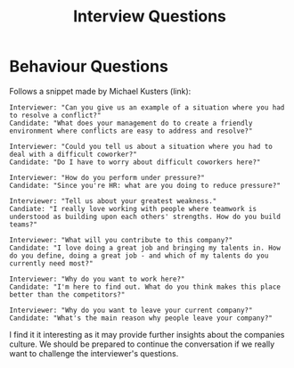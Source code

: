 :PROPERTIES:
:ID:       c67c6089-ecab-4cc1-94a9-d671760b8dde
:END:
#+title: Interview Questions
#+filetags:

* Behaviour Questions

Follows a snippet made by Michael Kusters (link):
#+begin_src
Interviewer: "Can you give us an example of a situation where you had to resolve a conflict?"
Candidate: "What does your management do to create a friendly environment where conflicts are easy to address and resolve?"

Interviewer: "Could you tell us about a situation where you had to deal with a difficult coworker?"
Candidate: "Do I have to worry about difficult coworkers here?"

Interviewer: "How do you perform under pressure?"
Candidate: "Since you're HR: what are you doing to reduce pressure?"

Interviewer: "Tell us about your greatest weakness."
Candiate: "I really love working with people where teamwork is understood as building upon each others' strengths. How do you build teams?"

Interviewer: "What will you contribute to this company?"
Candidate: "I love doing a great job and bringing my talents in. How do you define, doing a great job - and which of my talents do you currently need most?"

Interviewer: "Why do you want to work here?"
Candidate: "I'm here to find out. What do you think makes this place better than the competitors?"

Interviewer: "Why do you want to leave your current company?"
Candidate: "What's the main reason why people leave your company?"
#+end_src

I find it it interesting as it may provide further insights about the companies culture. We should be prepared to continue the conversation if we really want to challenge the interviewer's questions.
